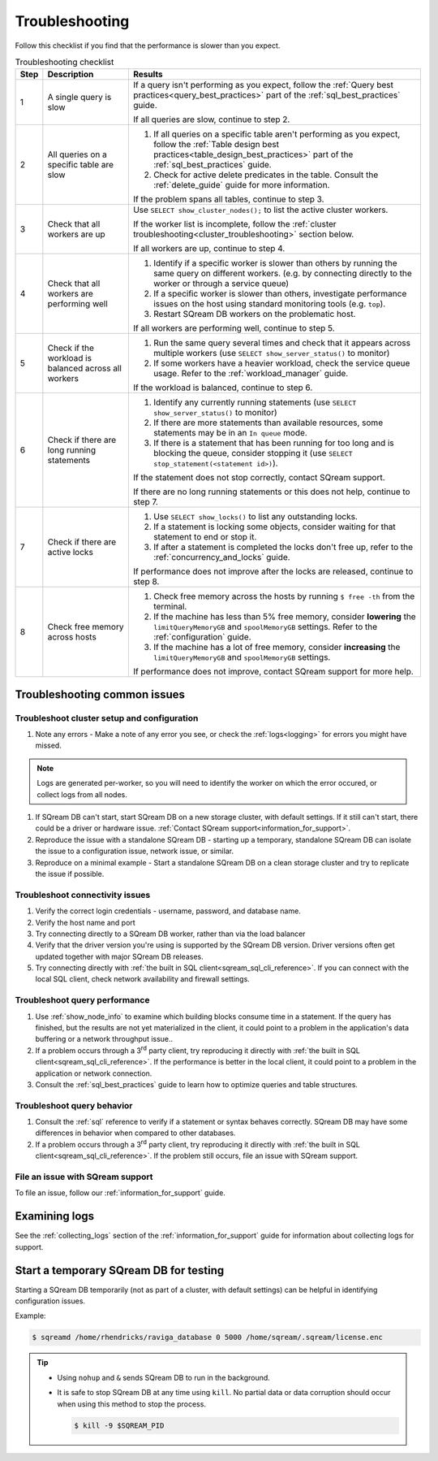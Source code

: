 .. _troubleshooting:

***********************
Troubleshooting
***********************

Follow this checklist if you find that the performance is slower than you expect.

.. list-table:: Troubleshooting checklist
   :widths: auto
   :header-rows: 1
   
   * - Step
     - Description
     - Results
   * - 1
     - A single query is slow
     - 
         If a query isn't performing as you expect, follow the :ref:`Query best practices<query_best_practices>` part of the :ref:`sql_best_practices` guide.
         
         If all queries are slow, continue to step 2.
   * - 2
     - All queries on a specific table are slow
     - 
         #. If all queries on a specific table aren't performing as you expect, follow the :ref:`Table design best practices<table_design_best_practices>` part of the :ref:`sql_best_practices` guide.
         #. Check for active delete predicates in the table. Consult the :ref:`delete_guide` guide for more information.
         
         If the problem spans all tables, continue to step 3.
   * - 3
     - Check that all workers are up
     - 
         Use ``SELECT show_cluster_nodes();`` to list the active cluster workers.
         
         If the worker list is incomplete, follow the :ref:`cluster troubleshooting<cluster_troubleshooting>` section below.
         
         If all workers are up, continue to step 4.
   * - 4
     - Check that all workers are performing well
     - 
         #. Identify if a specific worker is slower than others by running the same query on different workers. (e.g. by connecting directly to the worker or through a service queue)
         #. If a specific worker is slower than others, investigate performance issues on the host using standard monitoring tools (e.g. ``top``).
         #. Restart SQream DB workers on the problematic host.
         
         If all workers are performing well, continue to step 5.
   * - 5 
     - Check if the workload is balanced across all workers
     - 
         #. Run the same query several times and check that it appears across multiple workers (use ``SELECT show_server_status()`` to monitor)
         #. If some workers have a heavier workload, check the service queue usage. Refer to the :ref:`workload_manager` guide.
         
         If the workload is balanced, continue to step 6.
   * - 6
     - Check if there are long running statements
     - 
         #. Identify any currently running statements (use ``SELECT show_server_status()`` to monitor)
         #. If there are more statements than available resources, some statements may be in an ``In queue`` mode.
         #. If there is a statement that has been running for too long and is blocking the queue, consider stopping it (use ``SELECT stop_statement(<statement id>)``).
         
         If the statement does not stop correctly, contact SQream support.
         
         If there are no long running statements or this does not help, continue to step 7.
   * - 7
     - Check if there are active locks
     - 
         #. Use ``SELECT show_locks()`` to list any outstanding locks.
         #. If a statement is locking some objects, consider waiting for that statement to end or stop it.
         #. If after a statement is completed the locks don't free up, refer to the :ref:`concurrency_and_locks` guide.
         
         If performance does not improve after the locks are released, continue to step 8.
   * - 8
     - Check free memory across hosts
     - 
         #. Check free memory across the hosts by running ``$ free -th`` from the terminal.
         #. If the machine has less than 5% free memory, consider **lowering** the ``limitQueryMemoryGB`` and ``spoolMemoryGB`` settings. Refer to the :ref:`configuration` guide.
         #. If the machine has a lot of free memory, consider **increasing** the ``limitQueryMemoryGB`` and ``spoolMemoryGB`` settings.
         
         If performance does not improve, contact SQream support for more help.



Troubleshooting common issues
======================================

.. _cluster_troubleshooting:

Troubleshoot cluster setup and configuration
-----------------------------------------------------

#. Note any errors - Make a note of any error you see, or check the :ref:`logs<logging>` for errors you might have missed.

.. note:: Logs are generated per-worker, so you will need to identify the worker on which the error occured, or collect logs from all nodes.

#. If SQream DB can't start, start SQream DB on a new storage cluster, with default settings. If it still can't start, there could be a driver or hardware issue. :ref:`Contact SQream support<information_for_support>`.

#. Reproduce the issue with a standalone SQream DB - starting up a temporary, standalone SQream DB can isolate the issue to a configuration issue, network issue, or similar.

#. Reproduce on a minimal example - Start a standalone SQream DB on a clean storage cluster and try to replicate the issue if possible.


Troubleshoot connectivity issues
-----------------------------------

#. Verify the correct login credentials - username, password, and database name.

#. Verify the host name and port

#. Try connecting directly to a SQream DB worker, rather than via the load balancer

#. Verify that the driver version you're using is supported by the SQream DB version. Driver versions often get updated together with major SQream DB releases.

#. Try connecting directly with :ref:`the built in SQL client<sqream_sql_cli_reference>`. If you can connect with the local SQL client, check network availability and firewall settings.

Troubleshoot query performance
------------------------------------

#. Use :ref:`show_node_info` to examine which building blocks consume time in a statement. If the query has finished, but the results are not yet materialized in the client, it could point to a problem in the application's data buffering or a network throughput issue..

#. If a problem occurs through a 3\ :sup:`rd` party client, try reproducing it directly with :ref:`the built in SQL client<sqream_sql_cli_reference>`. If the performance is better in the local client, it could point to a problem in the application or network connection.

#. Consult the :ref:`sql_best_practices` guide to learn how to optimize queries and table structures.


Troubleshoot query behavior
---------------------------------

#. Consult the :ref:`sql` reference to verify if a statement or syntax behaves correctly. SQream DB may have some differences in behavior when compared to other databases.

#. If a problem occurs through a 3\ :sup:`rd` party client, try reproducing it directly with :ref:`the built in SQL client<sqream_sql_cli_reference>`. If the problem still occurs, file an issue with SQream support.

File an issue with SQream support
------------------------------------

To file an issue, follow our :ref:`information_for_support` guide.

Examining logs
========================

See the :ref:`collecting_logs` section of the :ref:`information_for_support` guide for information about collecting logs for support.


Start a temporary SQream DB for testing
===============================================

Starting a SQream DB temporarily (not as part of a cluster, with default settings) can be helpful in identifying configuration issues.

Example:

.. code-block:: console

   $ sqreamd /home/rhendricks/raviga_database 0 5000 /home/sqream/.sqream/license.enc

.. tip:: 
   
   * Using ``nohup`` and ``&`` sends SQream DB to run in the background.
   
   * 
      It is safe to stop SQream DB at any time using ``kill``. No partial data or data corruption should occur when using this method to stop the process.
      
      .. code-block:: console
      
         $ kill -9 $SQREAM_PID

